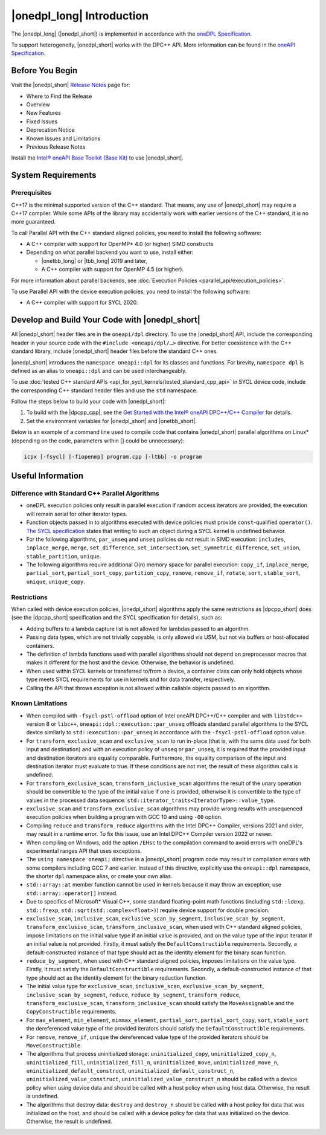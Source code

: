 |onedpl_long| Introduction
#######################################

The |onedpl_long| (|onedpl_short|) is implemented in accordance with the `oneDPL
Specification <https://spec.oneapi.io/versions/latest/elements/oneDPL/source/index.html>`_.

To support heterogeneity, |onedpl_short| works with the DPC++ API. More information can be found in the
`oneAPI Specification <https://spec.oneapi.io/versions/latest/elements/sycl/source/index.html>`_.

Before You Begin
================

Visit the |onedpl_short| `Release Notes
<https://www.intel.com/content/www/us/en/developer/articles/release-notes/intel-oneapi-dpcpp-library-release-notes.html>`_
page for:

* Where to Find the Release
* Overview
* New Features
* Fixed Issues
* Deprecation Notice
* Known Issues and Limitations
* Previous Release Notes

Install the `Intel® oneAPI Base Toolkit (Base Kit) <https://www.intel.com/content/www/us/en/developer/tools/oneapi/base-toolkit.html>`_
to use |onedpl_short|.

System Requirements
===================

Prerequisites
*************

C++17 is the minimal supported version of the C++ standard.
That means, any use of |onedpl_short| may require a C++17 compiler.
While some APIs of the library may accidentally work with earlier versions of the C++ standard, it is no more guaranteed.

To call Parallel API with the C++ standard aligned policies, you need to install the following software:

* A C++ compiler with support for OpenMP* 4.0 (or higher) SIMD constructs
* Depending on what parallel backend you want to use, install either:

  * |onetbb_long| or |tbb_long| 2019 and later,
  * A C++ compiler with support for OpenMP 4.5 (or higher).

For more information about parallel backends, see :doc:`Execution Policies <parallel_api/execution_policies>`.

To use Parallel API with the device execution policies, you need to install the following software:

* A C++ compiler with support for SYCL 2020.

Develop and Build Your Code with |onedpl_short|
===============================================

All |onedpl_short| header files are in the ``oneapi/dpl`` directory. To use the |onedpl_short| API,
include the corresponding header in your source code with the ``#include <oneapi/dpl/…>`` directive.
For better coexistence with the C++ standard library, include |onedpl_short| header files before the standard C++ ones.

|onedpl_short| introduces the ``namespace oneapi::dpl`` for its classes and functions. For brevity,
``namespace dpl`` is defined as an alias to ``oneapi::dpl`` and can be used interchangeably.

To use :doc:`tested C++ standard APIs <api_for_sycl_kernels/tested_standard_cpp_api>` in SYCL device code,
include the corresponding C++ standard header files and use the ``std`` namespace.

Follow the steps below to build your code with |onedpl_short|:

#. To build with the |dpcpp_cpp|, see the `Get Started with the Intel® oneAPI DPC++/C++ Compiler
   <https://www.intel.com/content/www/us/en/docs/dpcpp-cpp-compiler/get-started-guide/current/overview.html>`_
   for details.
#. Set the environment variables for |onedpl_short| and |onetbb_short|.

Below is an example of a command line used to compile code that contains |onedpl_short| parallel algorithms
on Linux* (depending on the code, parameters within [] could be unnecessary):

.. code:: cpp

  icpx [-fsycl] [-fiopenmp] program.cpp [-ltbb] -o program

Useful Information
==================

Difference with Standard C++ Parallel Algorithms
************************************************

* oneDPL execution policies only result in parallel execution if random access iterators are provided,
  the execution will remain serial for other iterator types.
* Function objects passed in to algorithms executed with device policies must provide ``const``-qualified ``operator()``.
  `The SYCL specification <https://registry.khronos.org/SYCL/>`_ states that writing to such an object during a SYCL
  kernel is undefined behavior.
* For the following algorithms, ``par_unseq`` and ``unseq`` policies do not result in SIMD execution:
  ``includes``, ``inplace_merge``, ``merge``, ``set_difference``, ``set_intersection``,
  ``set_symmetric_difference``, ``set_union``, ``stable_partition``, ``unique``.
* The following algorithms require additional O(n) memory space for parallel execution:
  ``copy_if``, ``inplace_merge``, ``partial_sort``, ``partial_sort_copy``, ``partition_copy``,
  ``remove``, ``remove_if``, ``rotate``, ``sort``, ``stable_sort``, ``unique``, ``unique_copy``.


Restrictions
************

When called with device execution policies, |onedpl_short| algorithms apply the same restrictions as
|dpcpp_short| does (see the |dpcpp_short| specification and the SYCL specification for details), such as:

* Adding buffers to a lambda capture list is not allowed for lambdas passed to an algorithm.
* Passing data types, which are not trivially copyable, is only allowed via USM,
  but not via buffers or host-allocated containers.
* The definition of lambda functions used with parallel algorithms should not depend on preprocessor macros
  that makes it different for the host and the device. Otherwise, the behavior is undefined.
* When used within SYCL kernels or transferred to/from a device, a container class can only hold objects
  whose type meets SYCL requirements for use in kernels and for data transfer, respectively.
* Calling the API that throws exception is not allowed within callable objects passed to an algorithm.

Known Limitations
*****************

* When compiled with ``-fsycl-pstl-offload`` option of Intel oneAPI DPC++/C++ compiler and with
  ``libstdc++`` version 8 or ``libc++``, ``oneapi::dpl::execution::par_unseq`` offloads
  standard parallel algorithms to the SYCL device similarly to ``std::execution::par_unseq``
  in accordance with the ``-fsycl-pstl-offload`` option value.
* For ``transform_exclusive_scan`` and ``exclusive_scan`` to run in-place (that is, with the same data
  used for both input and destination) and with an execution policy of ``unseq`` or ``par_unseq``,
  it is required that the provided input and destination iterators are equality comparable.
  Furthermore, the equality comparison of the input and destination iterator must evaluate to true.
  If these conditions are not met, the result of these algorithm calls is undefined.
* For ``transform_exclusive_scan``, ``transform_inclusive_scan`` algorithms the result of the unary operation should be
  convertible to the type of the initial value if one is provided, otherwise it is convertible to the type of values
  in the processed data sequence: ``std::iterator_traits<IteratorType>::value_type``.
* ``exclusive_scan`` and ``transform_exclusive_scan`` algorithms may provide wrong results with
  unsequenced execution policies when building a program with GCC 10 and using ``-O0`` option.
* Compiling ``reduce`` and ``transform_reduce`` algorithms with the Intel DPC++ Compiler, versions 2021 and older,
  may result in a runtime error. To fix this issue, use an Intel DPC++ Compiler version 2022 or newer.
* When compiling on Windows, add the option ``/EHsc`` to the compilation command to avoid errors with oneDPL's experimental
  ranges API that uses exceptions.
* The ``using namespace oneapi;`` directive in a |onedpl_short| program code may result in compilation errors
  with some compilers including GCC 7 and earlier. Instead of this directive, explicitly use
  the ``oneapi::dpl`` namespace, the shorter ``dpl`` namespace alias, or create your own alias.
* ``std::array::at`` member function cannot be used in kernels because it may throw an exception;
  use ``std::array::operator[]`` instead.
* Due to specifics of Microsoft* Visual C++, some standard floating-point math functions
  (including ``std::ldexp``, ``std::frexp``, ``std::sqrt(std::complex<float>)``) require device support
  for double precision.
* ``exclusive_scan``, ``inclusive_scan``, ``exclusive_scan_by_segment``,
  ``inclusive_scan_by_segment``, ``transform_exclusive_scan``, ``transform_inclusive_scan``,
  when used with C++ standard aligned policies, impose limitations on the initial value type if an
  initial value is provided, and on the value type of the input iterator if an initial value is
  not provided.
  Firstly, it must satisfy the ``DefaultConstructible`` requirements.
  Secondly, a default-constructed instance of that type should act as the identity element for the binary scan function.
* ``reduce_by_segment``, when used with C++ standard aligned policies, imposes limitations on the value type.
  Firstly, it must satisfy the ``DefaultConstructible`` requirements.
  Secondly, a default-constructed instance of that type should act as the identity element for the binary reduction function.
* The initial value type for ``exclusive_scan``, ``inclusive_scan``, ``exclusive_scan_by_segment``,
  ``inclusive_scan_by_segment``, ``reduce``, ``reduce_by_segment``, ``transform_reduce``, ``transform_exclusive_scan``,
  ``transform_inclusive_scan`` should satisfy the ``MoveAssignable`` and the ``CopyConstructible`` requirements.
* For ``max_element``, ``min_element``, ``minmax_element``, ``partial_sort``, ``partial_sort_copy``, ``sort``, ``stable_sort``
  the dereferenced value type of the provided iterators should satisfy the ``DefaultConstructible`` requirements.
* For ``remove``, ``remove_if``, ``unique`` the dereferenced value type of the provided
  iterators should be ``MoveConstructible``.
* The algorithms that process uninitialized storage: ``uninitialized_copy``, ``uninitialized_copy_n``, ``uninitialized_fill``,
  ``uninitialized_fill_n``, ``uninitialized_move``, ``uninitialized_move_n``, ``uninitialized_default_construct``,
  ``uninitialized_default_construct_n``, ``uninitialized_value_construct``, ``uninitialized_value_construct_n``
  should be called with a device policy when using device data and should be called with a host policy when using host data.
  Otherwise, the result is undefined.
* The algorithms that destroy data: ``destroy`` and ``destroy_n`` should be called with a host policy for data
  that was initialized on the host, and should be called with a device policy for data that was initialized
  on the device. Otherwise, the result is undefined.

.. _`Intel® oneAPI Threading Building Blocks (oneTBB) Release Notes`: https://www.intel.com/content/www/us/en/developer/articles/release-notes/intel-oneapi-threading-building-blocks-release-notes.html
